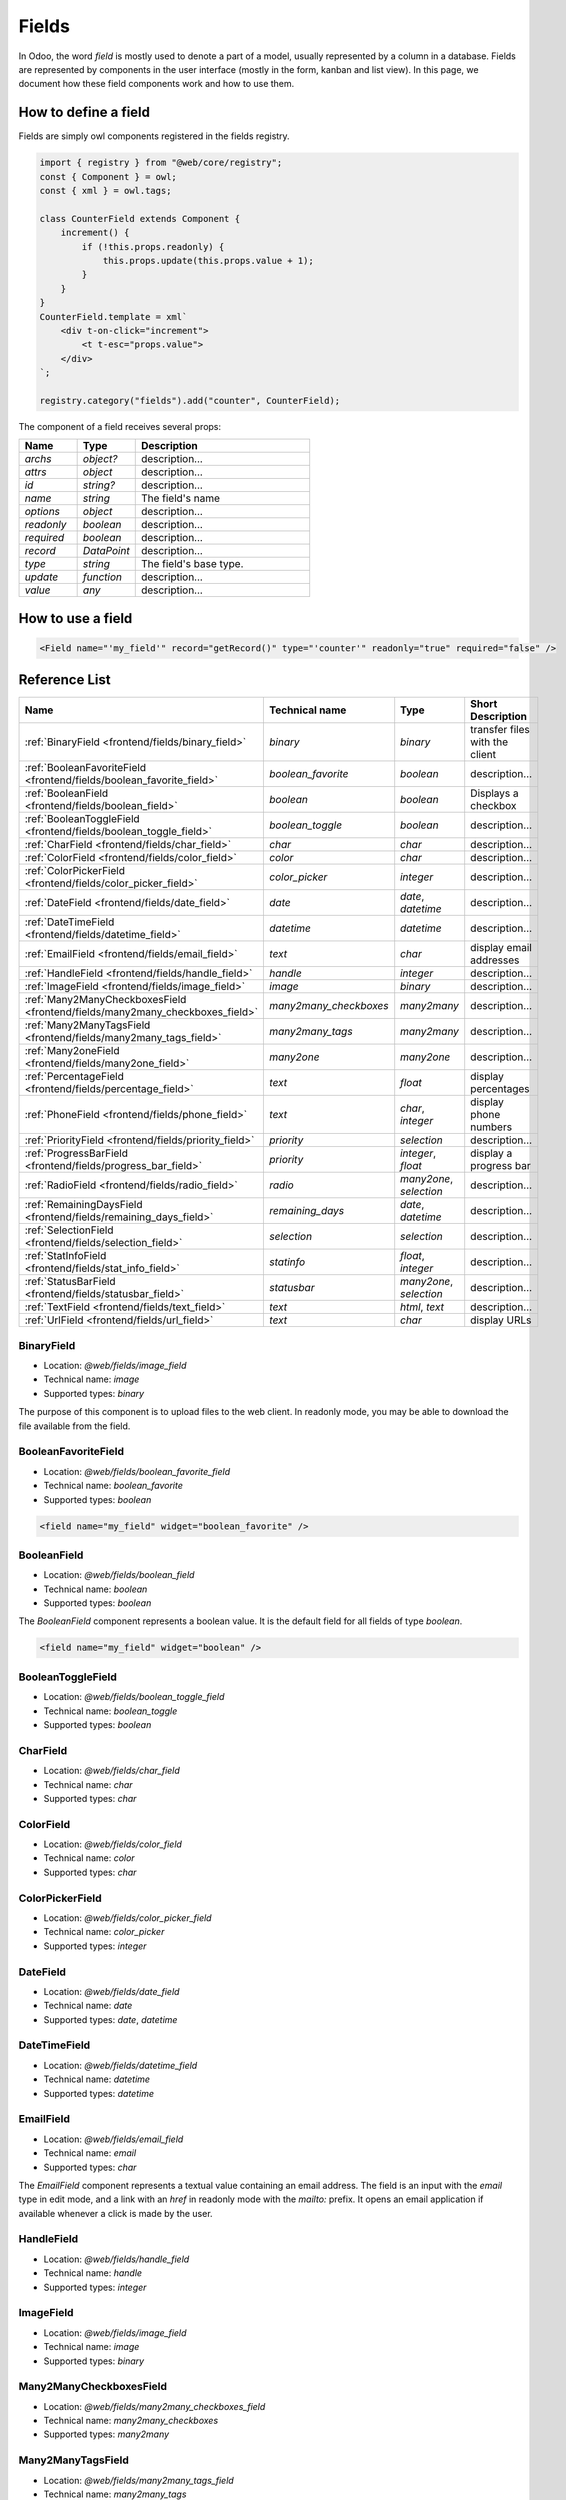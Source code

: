 
======
Fields
======

In Odoo, the word *field* is mostly used to denote a part of a model, usually
represented by a column in a database. Fields are represented by components in
the user interface (mostly in the form, kanban and list view). In this page, we document
how these field components work and how to use them.

How to define a field
=====================

Fields are simply owl components registered in the fields registry.

.. code-block:: javascript

    import { registry } from "@web/core/registry";
    const { Component } = owl;
    const { xml } = owl.tags;

    class CounterField extends Component {
        increment() {
            if (!this.props.readonly) {
                this.props.update(this.props.value + 1);
            }
        }
    }
    CounterField.template = xml`
        <div t-on-click="increment">
            <t t-esc="props.value">
        </div>
    `;

    registry.category("fields").add("counter", CounterField);

The component of a field receives several props:

.. list-table::
   :widths: 20 20 60
   :header-rows: 1

   * - Name
     - Type
     - Description
   * - `archs`
     - `object?`
     - description...
   * - `attrs`
     - `object`
     - description...
   * - `id`
     - `string?`
     - description...
   * - `name`
     - `string`
     - The field's name
   * - `options`
     - `object`
     - description...
   * - `readonly`
     - `boolean`
     - description...
   * - `required`
     - `boolean`
     - description...
   * - `record`
     - `DataPoint`
     - description...
   * - `type`
     - `string`
     - The field's base type.
   * - `update`
     - `function`
     - description...
   * - `value`
     - `any`
     - description...


How to use a field
==================

.. code-block:: xml

    <Field name="'my_field'" record="getRecord()" type="'counter'" readonly="true" required="false" />

Reference List
==============

.. list-table::
   :widths: 15 20 20 45
   :header-rows: 1

   * - Name
     - Technical name
     - Type
     - Short Description
   * - :ref:`BinaryField <frontend/fields/binary_field>`
     - `binary`
     - `binary`
     - transfer files with the client
   * - :ref:`BooleanFavoriteField <frontend/fields/boolean_favorite_field>`
     - `boolean_favorite`
     - `boolean`
     - description...
   * - :ref:`BooleanField <frontend/fields/boolean_field>`
     - `boolean`
     - `boolean`
     - Displays a checkbox
   * - :ref:`BooleanToggleField <frontend/fields/boolean_toggle_field>`
     - `boolean_toggle`
     - `boolean`
     - description...
   * - :ref:`CharField <frontend/fields/char_field>`
     - `char`
     - `char`
     - description...
   * - :ref:`ColorField <frontend/fields/color_field>`
     - `color`
     - `char`
     - description...
   * - :ref:`ColorPickerField <frontend/fields/color_picker_field>`
     - `color_picker`
     - `integer`
     - description...
   * - :ref:`DateField <frontend/fields/date_field>`
     - `date`
     - `date`, `datetime`
     - description...
   * - :ref:`DateTimeField <frontend/fields/datetime_field>`
     - `datetime`
     - `datetime`
     - description...
   * - :ref:`EmailField <frontend/fields/email_field>`
     - `text`
     - `char`
     - display email addresses
   * - :ref:`HandleField <frontend/fields/handle_field>`
     - `handle`
     - `integer`
     - description...
   * - :ref:`ImageField <frontend/fields/image_field>`
     - `image`
     - `binary`
     - description...
   * - :ref:`Many2ManyCheckboxesField <frontend/fields/many2many_checkboxes_field>`
     - `many2many_checkboxes`
     - `many2many`
     - description...
   * - :ref:`Many2ManyTagsField <frontend/fields/many2many_tags_field>`
     - `many2many_tags`
     - `many2many`
     - description...
   * - :ref:`Many2oneField <frontend/fields/many2one_field>`
     - `many2one`
     - `many2one`
     - description...
   * - :ref:`PercentageField <frontend/fields/percentage_field>`
     - `text`
     - `float`
     - display percentages
   * - :ref:`PhoneField <frontend/fields/phone_field>`
     - `text`
     - `char`, `integer`
     - display phone numbers
   * - :ref:`PriorityField <frontend/fields/priority_field>`
     - `priority`
     - `selection`
     - description...
   * - :ref:`ProgressBarField <frontend/fields/progress_bar_field>`
     - `priority`
     - `integer`, `float`
     - display a progress bar
   * - :ref:`RadioField <frontend/fields/radio_field>`
     - `radio`
     - `many2one`, `selection`
     - description...
   * - :ref:`RemainingDaysField <frontend/fields/remaining_days_field>`
     - `remaining_days`
     - `date`, `datetime`
     - description...
   * - :ref:`SelectionField <frontend/fields/selection_field>`
     - `selection`
     - `selection`
     - description...
   * - :ref:`StatInfoField <frontend/fields/stat_info_field>`
     - `statinfo`
     - `float`, `integer`
     - description...
   * - :ref:`StatusBarField <frontend/fields/statusbar_field>`
     - `statusbar`
     - `many2one`, `selection`
     - description...
   * - :ref:`TextField <frontend/fields/text_field>`
     - `text`
     - `html`, `text`
     - description...
   * - :ref:`UrlField <frontend/fields/url_field>`
     - `text`
     - `char`
     - display URLs


.. _frontend/fields/binary_field:

BinaryField
----------

- Location: `@web/fields/image_field`
- Technical name: `image`
- Supported types: `binary`

The purpose of this component is to upload files to the web client. In readonly
mode, you may be able to download the file available from the field.

.. _frontend/fields/boolean_favorite_field:

BooleanFavoriteField
--------------------

- Location: `@web/fields/boolean_favorite_field`
- Technical name: `boolean_favorite`
- Supported types: `boolean`

.. code-block:: xml

    <field name="my_field" widget="boolean_favorite" />


.. _frontend/fields/boolean_field:

BooleanField
------------

- Location: `@web/fields/boolean_field`
- Technical name: `boolean`
- Supported types: `boolean`

The `BooleanField` component represents a boolean value. It is the default field
for all fields of type `boolean`.

.. code-block:: xml

    <field name="my_field" widget="boolean" />


.. _frontend/fields/boolean_toggle_field:

BooleanToggleField
------------------

- Location: `@web/fields/boolean_toggle_field`
- Technical name: `boolean_toggle`
- Supported types: `boolean`


.. _frontend/fields/char_field:

CharField
---------

- Location: `@web/fields/char_field`
- Technical name: `char`
- Supported types: `char`


.. _frontend/fields/color_field:

ColorField
----------

- Location: `@web/fields/color_field`
- Technical name: `color`
- Supported types: `char`


.. _frontend/fields/color_picker_field:

ColorPickerField
----------------

- Location: `@web/fields/color_picker_field`
- Technical name: `color_picker`
- Supported types: `integer`


.. _frontend/fields/date_field:

DateField
---------

- Location: `@web/fields/date_field`
- Technical name: `date`
- Supported types: `date`, `datetime`


.. _frontend/fields/datetime_field:

DateTimeField
-------------

- Location: `@web/fields/datetime_field`
- Technical name: `datetime`
- Supported types: `datetime`

.. _frontend/fields/email_field:

EmailField
----------

- Location: `@web/fields/email_field`
- Technical name: `email`
- Supported types: `char`

The `EmailField` component represents a textual value containing an email address. The field
is an input with the `email` type in edit mode, and a link with an `href` in readonly mode with 
the `mailto:` prefix. It opens an email application if available whenever a click is made by the user.

.. _frontend/fields/handle_field:

HandleField
-----------

- Location: `@web/fields/handle_field`
- Technical name: `handle`
- Supported types: `integer`


.. _frontend/fields/image_field:

ImageField
----------

- Location: `@web/fields/image_field`
- Technical name: `image`
- Supported types: `binary`


.. _frontend/fields/many2many_checkboxes_field:

Many2ManyCheckboxesField
------------------------

- Location: `@web/fields/many2many_checkboxes_field`
- Technical name: `many2many_checkboxes`
- Supported types: `many2many`


.. _frontend/fields/many2many_tags_field:

Many2ManyTagsField
------------------

- Location: `@web/fields/many2many_tags_field`
- Technical name: `many2many_tags`
- Supported types: `many2many`


.. _frontend/fields/many2one_field:

Many2OneField
-------------

- Location: `@web/fields/many2one_field`
- Technical name: `many2one`
- Supported types: `many2one`

.. _frontend/fields/percentage_field:

PercentageField
---------------

- Location: `@web/fields/percentage_field`
- Technical name: `percentage`
- Supported types: `float`

The `PercentageField` component represents a percentage. To use the field, you must give a 
float value. Then, the field will format and display the value to a percentage, using a single
decimal (e.g. `0.5671` would be converted to `56.7%`). When the user enters the edit mode, the
value is still visible as a percentage, but the inner value is not rounded this time. In the 
end, the value is always saved as a float value.

.. _frontend/fields/phone_field:

PhoneField
----------

- Location: `@web/fields/phone_field`
- Technical name: `phone`
- Supported types: `char`, `integer`

The `PhoneField` component represents a phone number. This field is used as
an input with the `phone` type in edit mode, and a link with an `href` in readonly mode.
The link contains the `tel:` prefix which means that it starts a call to the given number 
whenever a user clicks on it.

.. _frontend/fields/priority_field:

PriorityField
-------------

- Location: `@web/fields/priority_field`
- Technical name: `priority`
- Supported types: `selection`

.. _frontend/fields/progress_bar_field:

ProgressBarField
----------------

- Location: `@web/fields/progress_bar_field`
- Technical name: `priority`
- Supported types: `integer`, `float`

The `ProgressBarField` component indicates a progress with a bar. It is a more visual way to
indicate a form of progression. The progress value can be displayed in two ways, depending
if a maximum value is set explicitly or not. In the first case, a ratio is shown. Otherwise,
a percentage is shown instead.

The main entry point to edit the value is the `editable` option. If you use a percentage, 
you will edit the value and see the changes directly on the left progress bar.
But if you use a ratio (with a maximum value), you will edit the values following the
specific options that were given. By default, you will only edit the current value. But if 
any of the specific options `edit_max_value` and/or the `edit_current_value` are set, then 
you will only be able to edit those fields.

It supports the following options:

.. list-table::
   :widths: 20 20 60
   :header-rows: 1

   * - Name
     - Type
     - Description
   * - `editable`
     - `boolean`
     - optional. set if the value is editable
   * - `edit_current_value`
     - `boolean`
     - optional. set if the current value is editable
   * - `edit_max_value`
     - `boolean`
     - optional. set if the maximum value is editable
   * - `current_value`
     - `integer`, `float`
     - required. this is the current value of the progress from the field that is present in the view
   * - `max_value`
     - `integer`, `float`
     - optional. this value is used to set a maximum value from the field that is present in the view

.. _frontend/fields/radio_field:

RadioField
----------

- Location: `@web/fields/radio_field`
- Technical name: `radio`
- Supported types: `many2one`, `selection`


.. _frontend/fields/remaining_days_field:

RemainingDaysField
------------------

- Location: `@web/fields/remaining_days_field`
- Technical name: `remaining_days`
- Supported types: `date`, `datetime`


.. _frontend/fields/selection_field:

SelectionField
--------------

- Location: `@web/fields/selection_field`
- Technical name: `selection`
- Supported types: `selection`


.. _frontend/fields/stat_info_field:

StatInfoField
-------------

- Location: `@web/fields/stat_info_field`
- Technical name: `statinfo`
- Supported types: `float`, `integer`


.. _frontend/fields/statusbar_field:

StatusBarField
--------------

- Location: `@web/fields/statusbar_field`
- Technical name: `statusbar`
- Supported types: `many2one`, `selection`


.. _frontend/fields/text_field:

TextField
---------

- Location: `@web/fields/text_field`
- Technical name: `text`
- Supported types: `html`, `text`

.. _frontend/fields/url_field:

UrlField
--------

- Location: `@web/fields/url_field`
- Technical name: `url`
- Supported types: `char`

The `UrlField` component represents a URL. That field
has a text input in edit mode, and a link with an `href` to the given value. By default,
the URL value is displayed when the view is readonly, but if an other value is given as 
the `text` attribute, the link will display the given value instead.

It supports the following options:

.. list-table::
   :widths: 20 20 60
   :header-rows: 1

   * - Name
     - Type
     - Description
   * - `website_path`
     - `boolean`
     - optional. if `true`, the href will be the exact given value. No prefix will be added to format the URL
